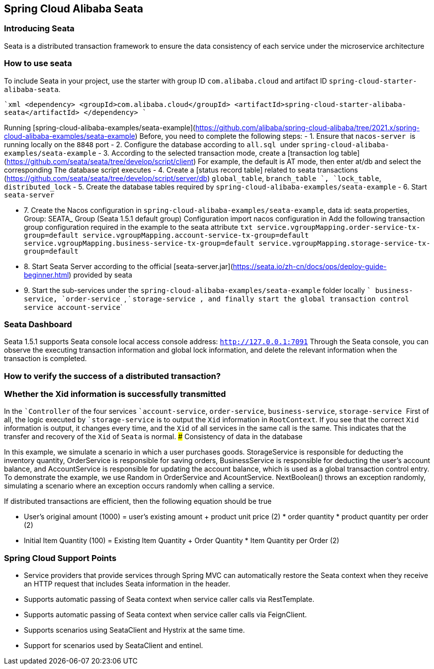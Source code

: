== Spring Cloud Alibaba Seata

=== Introducing Seata

Seata is a distributed transaction framework to ensure the data consistency of each service under the microservice architecture


=== How to use seata

To include Seata in your project, use the starter with group ID `com.alibaba.cloud` and artifact ID `spring-cloud-starter-alibaba-seata`.

````xml
<dependency>
    <groupId>com.alibaba.cloud</groupId>
    <artifactId>spring-cloud-starter-alibaba-seata</artifactId>
</dependency>
````

Running [spring-cloud-alibaba-examples/seata-example](https://github.com/alibaba/spring-cloud-alibaba/tree/2021.x/spring-cloud-alibaba-examples/seata-example) Before, you need to complete the following steps:
    - 1. Ensure that ```nacos-server ``` is running locally on the ```8848``` port
    - 2. Configure the database according to ```all.sql ``` under ```spring-cloud-alibaba-examples/seata-example```
    - 3. According to the selected transaction mode, create a [transaction log table] (https://github.com/seata/seata/tree/develop/script/client) For example, the default is AT mode, then enter at/db and select the corresponding The database script executes
    - 4. Create a [status record table] related to seata transactions (https://github.com/seata/seata/tree/develop/script/server/db) ```global_table```, ```branch_table`` `, ```lock_table```, ```distributed_lock```
    - 5. Create the database tables required by ```spring-cloud-alibaba-examples/seata-example```
    - 6. Start ```seata-server```

    - 7. Create the Nacos configuration in ```spring-cloud-alibaba-examples/seata-example```, data id: seata.properties, Group: SEATA_ Group (Seata 1.5.1 default group) Configuration import nacos configuration in Add the following transaction group configuration required in the example to the seata attribute
    ```txt
    service.vgroupMapping.order-service-tx-group=default
    service.vgroupMapping.account-service-tx-group=default
    service.vgroupMapping.business-service-tx-group=default
    service.vgroupMapping.storage-service-tx-group=default
    ```
    - 8. Start Seata Server according to the official [seata-server.jar](https://seata.io/zh-cn/docs/ops/deploy-guide-beginner.html) provided by seata
    - 9. Start the sub-services under the ```spring-cloud-alibaba-examples/seata-example``` folder locally ``` business-service```, ```order-service ```, ` ``storage-service ```, and finally start the global transaction control service ``` account-service```

=== Seata Dashboard

Seata 1.5.1 supports Seata console local access console address: ```http://127.0.0.1:7091```
Through the Seata console, you can observe the executing transaction information and global lock information, and delete the relevant information when the transaction is completed.


=== How to verify the success of a distributed transaction?
### Whether the Xid information is successfully transmitted
In the ````Controller``` of the four services ````account-service```, ```order-service```, ```business-service```, ```storage-service` `` First of all, the logic executed by ````storage-service``` is to output the ```Xid``` information in ```RootContext```. If you see that the correct ```Xid``` information is output, it changes every time, and the ```Xid``` of all services in the same call is the same. This indicates that the transfer and recovery of the ```Xid``` of ```Seata``` is normal.
### Consistency of data in the database

In this example, we simulate a scenario in which a user purchases goods. StorageService is responsible for deducting the inventory quantity, OrderService is responsible for saving orders, BusinessService is responsible for deducting the user's account balance, and AccountService is responsible for updating the account balance, which is used as a global transaction control entry.
To demonstrate the example, we use Random in OrderService and AcountService. NextBoolean() throws an exception randomly, simulating a scenario where an exception occurs randomly when calling a service.

If distributed transactions are efficient, then the following equation should be true

    - User's original amount (1000) = user's existing amount + product unit price (2) * order quantity * product quantity per order (2)

    - Initial Item Quantity (100) = Existing Item Quantity + Order Quantity * Item Quantity per Order (2)

=== Spring Cloud Support Points
    - Service providers that provide services through Spring MVC can automatically restore the Seata context when they receive an HTTP request that includes Seata information in the header.
    - Supports automatic passing of Seata context when service caller calls via RestTemplate.
    - Supports automatic passing of Seata context when service caller calls via FeignClient.
    - Supports scenarios using SeataClient and Hystrix at the same time.
    - Support for scenarios used by SeataClient and entinel.